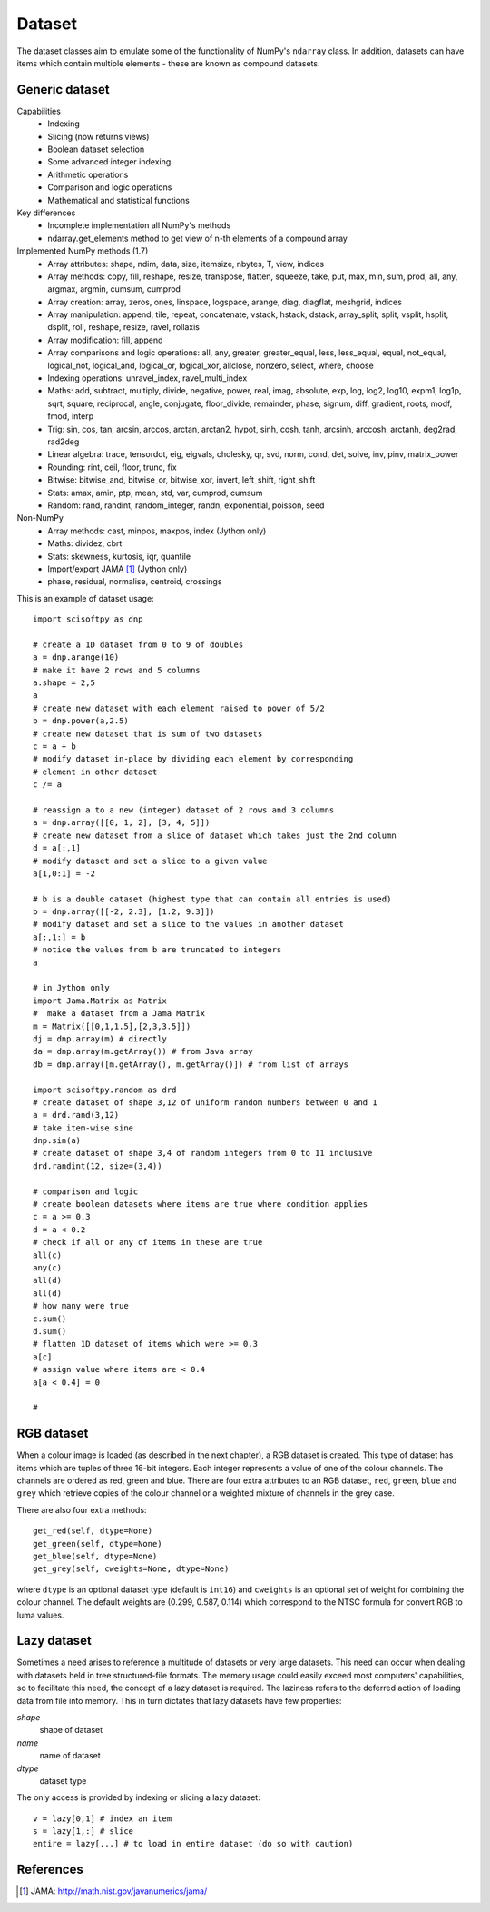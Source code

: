 Dataset
=======
The dataset classes aim to emulate some of the functionality of NumPy's
``ndarray`` class. In addition, datasets can have items which contain multiple
elements - these are known as compound datasets.

Generic dataset
---------------
Capabilities
 * Indexing
 * Slicing (now returns views)
 * Boolean dataset selection
 * Some advanced integer indexing
 * Arithmetic operations
 * Comparison and logic operations
 * Mathematical and statistical functions

Key differences
 * Incomplete implementation all NumPy's methods
 * ndarray.get_elements method to get view of n-th elements of a compound array

Implemented NumPy methods (1.7)
 * Array attributes: shape, ndim, data, size, itemsize, nbytes, T, view, indices
 * Array methods: copy, fill, reshape, resize, transpose, flatten, squeeze,
   take, put, max, min, sum, prod, all, any, argmax, argmin, cumsum, cumprod
 * Array creation: array, zeros, ones, linspace, logspace, arange, diag, diagflat, meshgrid, indices
 * Array manipulation: append, tile, repeat, concatenate, vstack,
   hstack, dstack, array_split, split, vsplit, hsplit, dsplit, roll, reshape, resize, ravel, rollaxis
 * Array modification: fill, append
 * Array comparisons and logic operations: all, any, greater, greater_equal, less, less_equal, equal,
   not_equal, logical_not, logical_and, logical_or, logical_xor, allclose, nonzero, select, where, choose
 * Indexing operations: unravel_index, ravel_multi_index
 * Maths: add, subtract, multiply, divide, negative, power, real, imag, absolute,
   exp, log, log2, log10, expm1, log1p, sqrt, square, reciprocal, angle, conjugate,
   floor_divide, remainder, phase, signum, diff, gradient, roots, modf, fmod, interp
 * Trig: sin, cos, tan, arcsin, arccos, arctan, arctan2, hypot, sinh, cosh,
   tanh, arcsinh, arccosh, arctanh, deg2rad, rad2deg
 * Linear algebra: trace, tensordot, eig, eigvals, cholesky, qr, svd, norm, cond, det, solve, inv, pinv, matrix_power
 * Rounding: rint, ceil, floor, trunc, fix
 * Bitwise: bitwise_and, bitwise_or, bitwise_xor, invert, left_shift, right_shift
 * Stats: amax, amin, ptp, mean, std, var, cumprod, cumsum
 * Random: rand, randint, random_integer, randn, exponential, poisson, seed

Non-NumPy
 * Array methods: cast, minpos, maxpos, index (Jython only)
 * Maths: dividez, cbrt
 * Stats: skewness, kurtosis, iqr, quantile
 * Import/export JAMA [#JAMA]_ (Jython only)
 * phase, residual, normalise, centroid, crossings

This is an example of dataset usage::

    import scisoftpy as dnp
    
    # create a 1D dataset from 0 to 9 of doubles
    a = dnp.arange(10)
    # make it have 2 rows and 5 columns
    a.shape = 2,5
    a
    # create new dataset with each element raised to power of 5/2
    b = dnp.power(a,2.5)
    # create new dataset that is sum of two datasets
    c = a + b
    # modify dataset in-place by dividing each element by corresponding
    # element in other dataset
    c /= a
    
    # reassign a to a new (integer) dataset of 2 rows and 3 columns
    a = dnp.array([[0, 1, 2], [3, 4, 5]])
    # create new dataset from a slice of dataset which takes just the 2nd column
    d = a[:,1]
    # modify dataset and set a slice to a given value
    a[1,0:1] = -2

    # b is a double dataset (highest type that can contain all entries is used)
    b = dnp.array([[-2, 2.3], [1.2, 9.3]])
    # modify dataset and set a slice to the values in another dataset
    a[:,1:] = b
    # notice the values from b are truncated to integers
    a

    # in Jython only
    import Jama.Matrix as Matrix
    #  make a dataset from a Jama Matrix
    m = Matrix([[0,1,1.5],[2,3,3.5]])
    dj = dnp.array(m) # directly
    da = dnp.array(m.getArray()) # from Java array
    db = dnp.array([m.getArray(), m.getArray()]) # from list of arrays

    import scisoftpy.random as drd
    # create dataset of shape 3,12 of uniform random numbers between 0 and 1
    a = drd.rand(3,12)
    # take item-wise sine
    dnp.sin(a)
    # create dataset of shape 3,4 of random integers from 0 to 11 inclusive
    drd.randint(12, size=(3,4))

    # comparison and logic
    # create boolean datasets where items are true where condition applies 
    c = a >= 0.3
    d = a < 0.2
    # check if all or any of items in these are true
    all(c)
    any(c)
    all(d)
    all(d)
    # how many were true
    c.sum()
    d.sum()
    # flatten 1D dataset of items which were >= 0.3
    a[c]
    # assign value where items are < 0.4
    a[a < 0.4] = 0
    
    #

RGB dataset
-----------

When a colour image is loaded (as described in the next chapter), a RGB dataset
is created. This type of dataset has items which are tuples of three 16-bit
integers. Each integer represents a value of one of the colour channels. The
channels are ordered as red, green and blue. There are four extra attributes
to an RGB dataset, ``red``, ``green``, ``blue`` and ``grey`` which retrieve
copies of the colour channel or a weighted mixture of channels in the grey case.

There are also four extra methods::

    get_red(self, dtype=None)
    get_green(self, dtype=None)
    get_blue(self, dtype=None)
    get_grey(self, cweights=None, dtype=None)

where ``dtype`` is an optional dataset type (default is ``int16``) and
``cweights`` is an optional set of weight for combining the colour channel.
The default weights are (0.299, 0.587, 0.114) which correspond to the NTSC
formula for convert RGB to luma values.

.. _lazy-dataset:

Lazy dataset
------------

Sometimes a need arises to reference a multitude of datasets or very large
datasets. This need can occur when dealing with datasets held in tree
structured-file formats. The memory usage could easily exceed most
computers' capabilities, so to facilitate this need, the concept of a lazy
dataset is required. The laziness refers to the deferred action of loading data
from file into memory. This in turn dictates that lazy datasets have few
properties:

`shape`
    shape of dataset

`name`
    name of dataset

`dtype`
	dataset type

The only access is provided by indexing or slicing a lazy dataset::

    v = lazy[0,1] # index an item
    s = lazy[1,:] # slice
    entire = lazy[...] # to load in entire dataset (do so with caution)


References
----------
.. [#JAMA] JAMA: http://math.nist.gov/javanumerics/jama/

